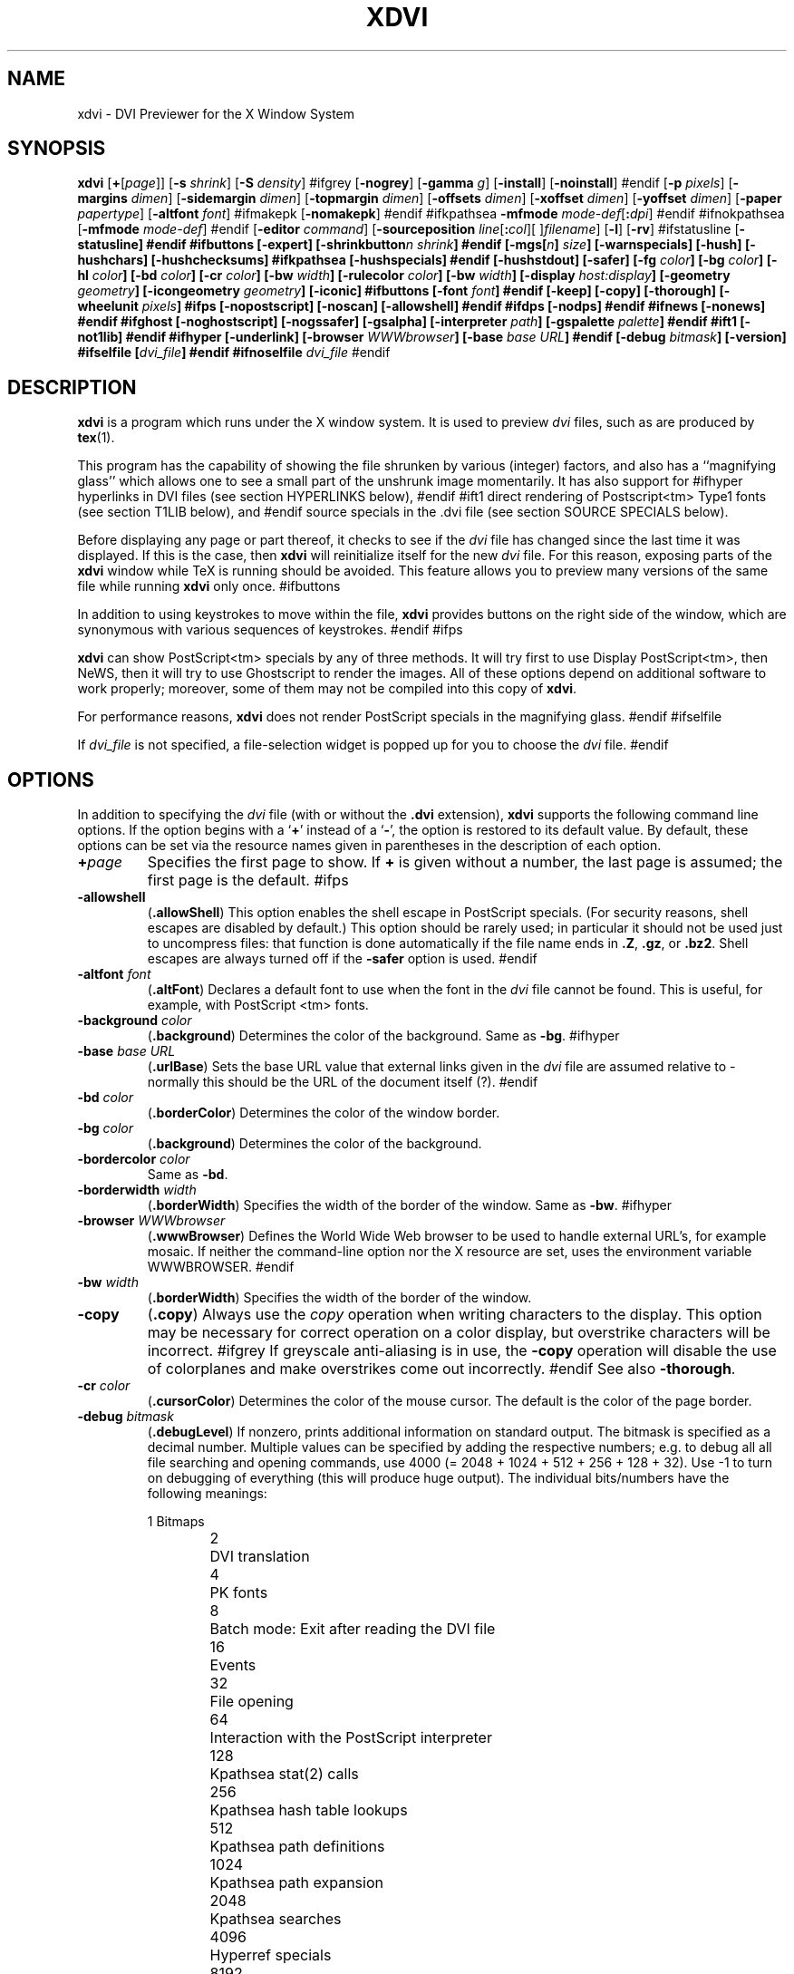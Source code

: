 .\" Copyright (c) 1990-1998  Paul Vojta
.\"
.\" This is Pauls license included here only for reference, it does not apply
.\" to the k version
.\" ----
.\" Permission is hereby granted, free of charge, to any person obtaining a copy
.\" of this software and associated documentation files (the "Software"), to
.\" deal in the Software without restriction, including without limitation the
.\" rights to use, copy, modify, merge, publish, distribute, sublicense, and/or
.\" sell copies of the Software, and to permit persons to whom the Software is
.\" furnished to do so, subject to the following conditions:
.\"
.\" The above copyright notice and this permission notice shall be included in
.\" all copies or substantial portions of the Software.
.\"
.\" THE SOFTWARE IS PROVIDED "AS IS", WITHOUT WARRANTY OF ANY KIND, EXPRESS OR
.\" IMPLIED, INCLUDING BUT NOT LIMITED TO THE WARRANTIES OF MERCHANTABILITY,
.\" FITNESS FOR A PARTICULAR PURPOSE AND NONINFRINGEMENT.  IN NO EVENT SHALL
.\" PAUL VOJTA BE LIABLE FOR ANY CLAIM, DAMAGES OR OTHER LIABILITY, WHETHER
.\" IN AN ACTION OF CONTRACT, TORT OR OTHERWISE, ARISING FROM, OUT OF OR IN
.\" CONNECTION WITH THE SOFTWARE OR THE USE OR OTHER DEALINGS IN THE SOFTWARE.
.\" ----
.\" This is the xdvik license:
.\" Redistribution and use in source and binary forms, with or without
.\" modification, are permitted provided that the following conditions
.\" are met:
.\" 1. Redistributions of source code must retain the above copyright
.\"    notice, this list of conditions and the following disclaimer.
.\" 2. Redistributions in binary form must reproduce the above copyright
.\"    notice, this list of conditions and the following disclaimer in the
.\"    documentation and/or other materials provided with the distribution.
.\"
.\" THIS SOFTWARE IS PROVIDED BY THE AUTHOR AND CONTRIBUTORS ``AS IS'' AND
.\" ANY EXPRESS OR IMPLIED WARRANTIES, INCLUDING, BUT NOT LIMITED TO, THE
.\" IMPLIED WARRANTIES OF MERCHANTABILITY AND FITNESS FOR A PARTICULAR PURPOSE
.\" ARE DISCLAIMED.  IN NO EVENT SHALL THE AUTHOR OR CONTRIBUTORS BE LIABLE
.\" FOR ANY DIRECT, INDIRECT, INCIDENTAL, SPECIAL, EXEMPLARY, OR CONSEQUENTIAL
.\" DAMAGES (INCLUDING, BUT NOT LIMITED TO, PROCUREMENT OF SUBSTITUTE GOODS
.\" OR SERVICES; LOSS OF USE, DATA, OR PROFITS; OR BUSINESS INTERRUPTION)
.\" HOWEVER CAUSED AND ON ANY THEORY OF LIABILITY, WHETHER IN CONTRACT, STRICT
.\" LIABILITY, OR TORT (INCLUDING NEGLIGENCE OR OTHERWISE) ARISING IN ANY WAY
.\" OUT OF THE USE OF THIS SOFTWARE, EVEN IF ADVISED OF THE POSSIBILITY OF
.\" SUCH DAMAGE.
.\"
.if t .ds Te T\\h'-0.1667m'\\v'0.20v'E\\v'-0.20v'\\h'-0.125m'X
.if n .ds Te TeX
'	# small and boldface (not all -man's provide it)
.de SB
\&\fB\s-1\&\\$1 \\$2\s0\fR
..
.TH XDVI 1 "8 January 2002" "X Version 11"
.SH NAME
xdvi \- DVI Previewer for the X Window System
.SH SYNOPSIS
.B xdvi
.nh
[\fB+\fP[\fIpage\fP]] [\fB\-s\fP \fIshrink\fP] [\fB\-S\fP \fIdensity\fP]
#ifgrey
[\fB\-nogrey\fP] [\fB\-gamma\fP \fIg\fP] [\fB\-install\fP] [\fB\-noinstall\fP]
#endif
[\fB\-p\fP \fIpixels\fP]
[\fB\-margins\fP \fIdimen\fP]
[\fB\-sidemargin\fP \fIdimen\fP] [\fB\-topmargin\fP \fIdimen\fP]
[\fB\-offsets\fP \fIdimen\fP]
[\fB\-xoffset\fP \fIdimen\fP] [\fB\-yoffset\fP \fIdimen\fP]
[\fB\-paper\fP \fIpapertype\fP] [\fB\-altfont\fP \fIfont\fP]
#ifmakepk
[\fB\-nomakepk\fP]
#endif
#ifkpathsea
.BI \-mfmode " mode-def\fR[\fP\fB:\fPdpi\fR]\fP"
#endif
#ifnokpathsea
[\fB\-mfmode\fP \fImode-def\fP]
#endif
[\fB\-editor\fP \fIcommand\fP]
[\fB\-sourceposition\fP \fIline\fP[\fB:\fP\fIcol\fP][\ ]\fIfilename\fP]
[\fB\-l\fP]
[\fB\-rv\fP]
#ifstatusline
[\fB\-\fBstatusline\fP]
#endif
#ifbuttons
[\fB\-expert\fP]
[\fB\-shrinkbutton\fP\fIn\fP \fIshrink\fP]
#endif
[\fB\-mgs\fP[\fIn\fP] \fIsize\fP] [\fB\-warnspecials\fP]
[\fB\-hush\fP]
[\fB\-hushchars\fP] [\fB\-hushchecksums\fP]
#ifkpathsea
[\fB\-hushspecials\fP]
#endif
[\fB\-hushstdout\fP]
[\fB\-safer\fP]
[\fB\-fg\fP \fIcolor\fP] [\fB\-bg\fP \fIcolor\fP] [\fB\-hl\fP \fIcolor\fP]
[\fB\-bd\fP \fIcolor\fP] [\fB\-cr\fP \fIcolor\fP]
[\fB\-bw\fP \fIwidth\fP]
[\fB\-rulecolor\fP \fIcolor\fP] 
[\fB\-bw\fP \fIwidth\fP]
[\fB\-display\fP \fIhost:display\fP] [\fB\-geometry\fP \fIgeometry\fP]
[\fB\-icongeometry\fP \fIgeometry\fP] [\fB\-iconic\fP]
#ifbuttons
[\fB\-font\fP \fIfont\fP]
#endif
[\fB\-keep\fP] [\fB\-copy\fP] [\fB\-thorough\fP]
[\fB\-wheelunit\fP \fIpixels\fP]
#ifps
[\fB\-nopostscript\fP]
[\fB\-noscan\fP]
[\fB\-allowshell\fP]
#endif
#ifdps
[\fB\-nodps\fP]
#endif
#ifnews
[\fB\-nonews\fP]
#endif
#ifghost
[\fB\-noghostscript\fP]
[\fB\-nogssafer\fP]
[\fB\-gsalpha\fP]
[\fB\-interpreter\fP \fIpath\fP]
[\fB\-gspalette\fP \fIpalette\fP]
#endif
#ift1
[\fB\-not1lib\fP]
#endif
#ifhyper
[\fB\-underlink\fP]
[\fB\-browser\fP \fIWWWbrowser\fP]
[\fB\-base\fP \fIbase URL\fP]
#endif
[\fB\-debug\fP \fIbitmask\fP] [\fB\-version\fP]
#ifselfile
[\fIdvi_file\fP]
#endif
#ifnoselfile
.I dvi_file
#endif
.hy
.SH DESCRIPTION
.B xdvi
is a program which runs under the X window system. It is used to preview
.I dvi
files, such as are produced by
.BR tex (1).
.PP
This program has the capability of showing the file shrunken by various
(integer) factors, and also has a ``magnifying glass'' which allows one
to see a small part of the unshrunk image momentarily. It has also support
for
#ifhyper
hyperlinks in DVI files (see section HYPERLINKS below),
#endif
#ift1
direct rendering of Postscript<tm> Type1 fonts (see section T1LIB below), and
#endif
source specials in the .dvi file (see section SOURCE SPECIALS below).
.PP
Before displaying any page or part thereof, it checks to see if the
.I dvi
file has changed since the last time it was displayed.  If this is the case,
then
.B xdvi
will reinitialize itself for the new
.I dvi
file.  For this reason, exposing parts of the
.B xdvi
window while \*(Te\& is running should be avoided.  This feature allows you
to preview many versions of the same file while running
.B xdvi
only once.
#ifbuttons
.PP
In addition to using keystrokes to move within the file,
.B xdvi
provides buttons on the right side of the window, which are synonymous
with various sequences of keystrokes.
#endif
#ifps
.PP
.B xdvi
can show PostScript<tm> specials by any of three methods.
It will try first to use Display PostScript<tm>, then NeWS, then it
will try to use Ghostscript to render the images.  All of these options
depend on additional software to work properly; moreover, some of them
may not be compiled into this copy of
.BR xdvi .
.PP
For performance reasons,
.B xdvi
does not render PostScript specials in the magnifying glass.
#endif
#ifselfile
.PP
If
.I dvi_file
is not specified, a file-selection widget is popped up for you to choose the
.I dvi
file.
#endif
.SH OPTIONS
In addition to specifying the
.I dvi
file (with or without the
.B .dvi
extension),
.B xdvi
supports the following command line options.  If the option begins with a
.RB ` + '
instead of a
.RB ` \- ',
the option is restored to its default value.  By default, these options can
be set via the resource names given in parentheses in the description of
each option.
.TP
.BI + page
Specifies the first page to show.  If
.B +
is given without a number, the last page is assumed; the first page is
the default.
#ifps
.TP
.B \-allowshell
.RB ( .allowShell )
This option enables the shell escape in PostScript specials.
(For security reasons, shell escapes are disabled by default.)
This option should be rarely used; in particular it should not be used just
to uncompress files: that function is done automatically if the file name
ends in
.BR .Z ,
.BR .gz ,
or
.BR .bz2 .
Shell escapes are always turned off if the
.B \-safer
option is used.
#endif
.TP
.BI \-altfont " font"
.RB ( .altFont )
Declares a default font to use when the font in the
.I dvi
file cannot be found.  This is useful, for example, with PostScript <tm> fonts.
.TP
.BI \-background " color"
.RB ( .background )
Determines the color of the background.  Same as
.BR -bg .
#ifhyper
.TP
.BI \-base " base URL"
.RB ( .urlBase )
Sets the base URL value that external links given in the
.I dvi
file are assumed relative to - normally this should be the URL
of the document itself (?).
#endif
.TP
.BI \-bd " color"
.RB ( .borderColor )
Determines the color of the window border.
.TP
.BI \-bg " color"
.RB ( .background )
Determines the color of the background.
.TP
.BI \-bordercolor " color"
Same as
.BR -bd .
.TP
.BI \-borderwidth " width"
.RB ( .borderWidth )
Specifies the width of the border of the window.  Same as
.BR -bw .
#ifhyper
.TP
.BI \-browser " WWWbrowser"
.RB ( .wwwBrowser )
Defines the World Wide Web browser to be used to handle external URL's,
for example mosaic.  If neither the command-line option nor the X
resource are set, uses the environment variable WWWBROWSER.
#endif
.TP
.BI \-bw " width"
.RB ( .borderWidth )
Specifies the width of the border of the window.
.TP
.B \-copy
.RB ( .copy )
Always use the
.I copy
operation when writing characters to the display.
This option may be necessary for correct operation on a color display, but
overstrike characters will be incorrect.
#ifgrey
If greyscale anti-aliasing is in use, the
.B \-copy
operation will disable the use of colorplanes and make overstrikes come
out incorrectly.
#endif
See also
.BR \-thorough .
.TP
.BI \-cr " color"
.RB ( .cursorColor )
Determines the color of the mouse cursor.  The default is the color of the page
border.
.TP
.BI \-debug " bitmask"
.RB ( .debugLevel )
If nonzero, prints additional information on standard output.  The
bitmask is specified as a decimal number. Multiple values can
be specified by adding the respective numbers; e.g. to debug all
all file searching and opening commands, use 4000
(= 2048 + 1024 + 512 + 256 + 128 + 32). Use -1 to turn on debugging
of everything (this will produce huge output).
The individual bits/numbers have the following meanings:
.nf
.sp 1n
.ta 1i 2i
	1	Bitmaps
	2	DVI translation
	4	PK fonts
	8	Batch mode: Exit after reading the DVI file
	16	Events
	32	File opening
	64	Interaction with the PostScript interpreter
	128	Kpathsea stat(2) calls
	256	Kpathsea hash table lookups
	512	Kpathsea path definitions
	1024	Kpathsea path expansion
	2048	Kpathsea searches
	4096	Hyperref specials
	8192	Hyperref anchor info
	16384	Source specials
	32768	Client mode for forward search
	65536	T1 lib
	131072	More verbose T1 lib messages
.sp 1n
.fi
Some of the Kpathsea debugging options are actually provided by Kpathsea;
see the Debugging section in the Kpathsea manual for more information on
these.
.TP
.BI \-density " density"
.RB ( .densityPercent )
Determines the density used when shrinking bitmaps for fonts.
A higher value produces a lighter font.  The default value is 40.
#ifgrey
If greyscaling is in use, this argument does not apply; use
.B \-gamma
instead.
#endif
See also the
.RB ` S '
keystroke.
Same as
.BR \-S .
.TP
.BI \-display " host" : display
Specifies the host and screen to be used for displaying the
.I dvi
file.  By default this is obtained from the environment variable
.SB DISPLAY.
.TP
.BI \-editor " editor"
.RB ( .editor )
Specifies the editor that will be invoked when the
.I source-special()
action is triggered (by default via CTRL-Mouse 1).
The argument to this option is a format string in which occurrences of
.RB `` %f ''
are replaced by the file name, occurrences of
.RB `` %l ''
are replaced by the line number within the file, and optional
occurrences of
.RB `` %c ''
are replaced by the column number within the line.
If no
.RB `` %f ''
or
.RB `` %l ''
occurs in the string, a warning is given
.\" NOTE: non-k xdvi doesn't give a warning in this case, but silently appends
.\" the format strings. This is better for compatibility with the (X)EDITOR
.\" environment variables, but previous xdvik versions had different format
.\" strings (%s for filename, %d for linenumber) so we'd better warn people
.\" still using these. People should probably just switch to using the xdvi
.\" editor resource instead of (X)EDITOR.
and the missing designators
are appended.
.sp
If neither the option nor the X resource
.I .editor
is specified, the following environment variables are checked
to determine the editor command:
.BR XEDITOR ,
.BR VISUAL ,
and
.B EDITOR 
(in this sequence). If the string is found as the value
of the
.SB VISUAL
or
.SB EDITOR
environment variables, then
.RI `` "xterm -e "''
is prepended to the string; if the editor is specified by other means, then
it must be in the form of a shell command to pop up an X window with an
editor in it. If none of these variables is set, the command
.RI `` "xterm -e vi %s +%d"''
is used and a warning message is given.
.sp
A new instance of the editor is started each time this command is used;
therefore it is preferrable to use an editor that can be invoked in
`client' mode to load new files into the same instance. Example
settings are:
.sp
.I emacsclient --no-wait +%l %f
(older Emacsen),
.sp
.I gnuclient -q +%l %f
(XEmacs and newer Emacsen)
.sp
.I nc +%l %f
(nedit)
.sp
Note that those strings need to be enclosed
into quotes when using them on the command-line
to protect them from the shell; when using them
as argument for the
.I .editor
resource in an X resource file, no quotes should be used.
.sp
.B NOTE ON SECURITY:
The argument of this option isn't executed as a shell command,
but via
.I exec()
to prevent evil tricks with the contents of source specials.
Execution of the
.I \-editor
command is disabled when the
.I \-safer
option is used.
#ifbuttons
.TP
.B \-expert
.RB ( .expert )
Prevent the buttons from appearing.  See also the
.RB ` x '
keystroke.
#endif
.TP
.BI \-fg " color"
.RB ( .foreground )
Determines the color of the text (foreground).
.TP
.BI \-foreground " color"
Same as
.BR -fg .
#ifbuttons
.TP
.BI \-font " font"
.RB ( *font )
Sets the font for use in the buttons.
#endif
#ifgrey
.TP
.BI \-gamma " gamma"
.RB ( .gamma )
Controls the interpolation of colors in the greyscale anti-aliasing color
palette.  Default value is 1.0.  For 0 <
.I gamma
< 1, the fonts will be lighter (more like the background), and for
.I gamma
> 1, the fonts will be darker (more like the foreground).  Negative
values behave the same way, but use a slightly different algorithm.
For color and grayscale displays; for monochrome, see
.BR \-density .
See also the
.RB ` S '
keystroke.
#endif
.TP
.BI \-rulecolor " color"
.RB ( .ruleColor )
Determines the color of the rules used for the the magnifier
#ifgrid
and the `grid'
#endif
(default: foreground color).
.TP
.BI \-geometry " geometry"
.RB ( *geometry )
Specifies the initial geometry of the window.
#ifghost
.TP
.BI \-gspalette " palette"
.RB ( .palette )
Specifies the palette to be used when using Ghostscript for rendering
PostScript specials.  Possible values are
.BR Color ,
.BR Greyscale ,
and
.BR Monochrome .
The default is
.BR Color .
.TP
.B \-gsalpha
.RB ( .gsAlpha )
Causes
.B Ghostscript
to be called with the
.B x11alpha
driver instead of the
.B x11
driver.  The
.B x11alpha
driver enables anti-aliasing in PostScript specials, for a nicer appearance.
It is available on newer versions of
.BR Ghostscript .
This option can also be toggled with the
.RB ` V '
keystroke.
#endif
.TP
\fB\-sourceposition\fP \fIline\fP[\fB:\fP\fIcol\fP][\ ]\fIfilename\fP
This option makes xdvi start in `client mode' to perform a
`forward search'. The main dvi file
.I dvi_file
is specified on the command line as usual. `Forward search' means that
xdvi will try to open the page in
.I dvi_file
corresponding to the
.I line
(optionally also the
.IR column )
and
.I filename
of the .tex source, and highlight the place found by drawing a rectangle
in
.I highlight
colour (see the
.I \-hl
option) around the corresponding text.
(This only works when the
.I dvi_file
has been prepared with source special information;
see the section SOURCE SPECIALS for more information on this.)
.sp
`Client mode' means that if there is already
another instance of xdvi running on this X display and displaying the
same
.IR dvi_file ,
a new instance started with the
.I -sourceposition
option will only notify that running instance to perform the forward
search, and exit after that. This way, other programs such such as
text editors may invoke xdvi in `client mode' to jump to a specific
place in the .dvi file corresponding to the current mouse cursor position
in the .tex file.
.sp
The argument for
.I filename
should be a string with the same extension as the file name used
for the source specials in the
.I dvi
file. The space before
.I filename
is only needed if the filename starts
with a digit.  When the space is used, the argument
needs to be encosed in quotes to prevent the shell from
misinterpreting the space as argument separator.
.TP
.BI \-hl " color"
.RB ( .highlight )
Determines the color of the page border.  The default is the foreground color.
.TP
.B \-hush
.RB ( .Hush )
Causes
.B xdvi
to suppress all suppressible warnings.
.TP
.B \-hushchars
.RB ( .hushLostChars )
Causes
.B xdvi
to suppress warnings about references to characters which are not defined
in the font.
.TP
.B \-hushchecksums
.RB ( .hushChecksums )
Causes
.B xdvi
to suppress warnings about checksum mismatches between the
.I dvi
file and the font file.
.TP
#ifkpathsea
.B \-hushspecials
.RB ( .hushSpecials )
Causes
.B xdvi
to suppress warnings about
.B \especial
strings that it cannot process.
#endif
.TP
.B \-hushstdout
.RB ( .hushStdout )
Causes
.B xdvi
to suppress all status informations it would normally print to
stdout if the statusline is disabled.
.TP
.BI \-icongeometry " geometry"
.RB ( .iconGeometry )
Specifies the initial position for the icon.
.TP
.B \-iconic
.RB ( .iconic )
Causes the
.B xdvi
window to start in the iconic state.  The default is to start with the
window open.
#ifgrey
.TP
.B \-install
.RB ( .install )
If
.B xdvi
is running under a
.B PseudoColor
visual, then (by default) it will check for
.B TrueColor
visuals with more bits per pixel, and switch to such a visual if one exists.
If no such visual exists, it will use the current visual and colormap.  If
.B \-install
is selected, however, it will still use a
.B TrueColor
visual with a greater depth, if one is available; otherwise, it will
install its own colormap on the current visual.  If the current visual is not
.BR PseudoColor ,
then
.B xdvi
will not switch the visual or colormap, regardless of its options.
The default value of the
.B install
resource is the special value,
.BR maybe .
There is no
.B +install
option.  See also
.BR \-noinstall ,
and the GREYSCALING AND COLORMAPS section.
#endif
#ifghost
.TP
.BI \-interpreter " filename"
.RB ( .interpreter )
Use
.I filename
as the Ghostscript interpreter.  By default it uses
.BR @GS_PATH@ .
#endif
.TP
.B \-keep
.RB ( .keepPosition )
Sets a flag to indicate that
.B xdvi
should not move to the home position when moving to a new page.  See also the
.RB ` k '
keystroke.
.TP
.B \-l
.RB ( .listFonts )
Causes the names of the fonts used to be listed.
.TP
.BI \-margins " dimen"
.RB ( .Margin )
Specifies the size of both the top margin and side margin.
This determines the ``home'' position of the page within the window as
follows.  If the entire page fits in the window, then the margin settings
are ignored.  If, even after removing the margins from the left, right,
top, and bottom, the page still cannot fit in the window, then the page
is put in the window such that the top and left margins are hidden, and
presumably the upper left-hand corner of the text on the page will be
in the upper left-hand corner of the window.
Otherwise, the text is centered in the window.
The dimension should be a decimal number optionally followed by
any of the two-letter abbreviations for units accepted by \*(Te\&
.RB ( pt ,
.BR pc ,
.BR in ,
.BR bp ,
.BR cm ,
.BR mm ,
.BR dd ,
.BR cc ,
or
.BR sp ).
By default, the unit will be
.BR @DEFAULT_UNIT@.
See also
.BR \-sidemargin ", " \-topmargin ,
and the keystroke
.RB ` M .'
.TP
#ifkpathsea
.BI \-mfmode " mode-def"
#endif
#ifnokpathsea
.BI \-mfmode " mode-def\fR[\fP\fB:\fPdpi\fR]\fP"
#endif
.RB ( .mfMode )
Specifies a
.I mode-def
string, which can be used in searching for fonts (see ENVIRONMENT, below).
Generally, when changing the
.IR mode-def ,
it is also necessary to change the font size to the appropriate value
for that mode.  This is done by adding a colon and the value in dots per inch;
for example,
.BR "\-mfmode ljfour:600" .
This method overrides any value given by the
.B pixelsPerInch
resource or the
.B \-p
command-line argument.
#ifmakepk
The metafont mode is also passed to
.B metafont
during automatic creation of fonts.
#endif
By default, it is
.BR "@MFMODE@" .
.TP
.BI \-mgs " size"
Same as
.BR \-mgs1 .
.TP
.BI "\-mgs\fR[\fIn\fR]" " size"
.RB ( .magnifierSize\fR[\fIn\fR] )
Specifies the size of the window to be used for the ``magnifying glass''
for Button
.IR n .
The size may be given as an integer (indicating that the magnifying glass
is to be square), or it may be given in the form
.IR width x height .
See the MOUSE ACTIONS section.  Defaults are 200x150, 400x250, 700x500,
1000x800, and 1200x1200.
#ifdps
.TP
.B \-nodps
.RB ( .dps )
Inhibits the use of Display PostScript<tm> for displaying PostScript<tm>
specials.  Other forms of PostScript emulation, if installed, will be used
instead.
(For this option, the logic of the corresponding resource is reversed:
.B \-nodps
corresponds to
.BR dps:off ;
.B +nodps
to
.BR dps:on .)
#endif
#ifghost
.TP
.B \-noghostscript
.RB ( .ghostscript )
Inhibits the use of Ghostscript for displaying PostScript<tm> specials.
(For this option, the logic of the corresponding resource is reversed:
.B \-noghostscript
corresponds to
.BR ghostscript:off ;
.B +noghostscript
to
.BR ghostscript:on .)
#endif
#ifgrey
.TP
.B \-nogrey
.RB ( .grey )
Turns off the use of greyscale anti-aliasing when printing shrunken bitmaps.
(For this option, the logic of the corresponding resource is reversed:
.B \-nogrey
corresponds to
.BR grey:off ;
.B +nogrey
to
.BR grey:on .)
See also the
.RB ` G '
keystroke.
#endif
#ifghost
.TP
.B \-nogssafer
.RB ( .gsSafer )
Normally, if Ghostscript is used to render PostScript specials, the Ghostscript
interpreter is run with the option
.BR \-dSAFER .
The
.B \-nogssafer
option runs Ghostscript without
.BR \-dSAFER .
The
.B \-dSAFER
option in Ghostscript disables PostScript operators such as
.BR deletefile ,
to prevent possibly malicious PostScript programs from having any effect.
If the
.B \-safer
option is specified, then this option has no effect; in that case Ghostscript
is always run with
.BR \-dSAFER .
(For the
.B \-nogssafer
option, the logic of the corresponding resource is reversed:
.B \-nogssafer
corresponds to
.BR gsSafer:off ;
.B +nogssafer
to
.BR gsSafer:on .)
#endif
#ifgrey
.TP
.B \-noinstall
.RB ( .install )
Inhibit the default behavior of switching to a
.B TrueColor
visual if one is available with more bits per pixel than the current visual.
This option corresponds to a resource of
.BR install:off .
There is no
.B +noinstall
option.  See also
.BR \-install ,
and the GREYSCALING AND COLORMAPS section.
#endif
#ifmakepk
.TP
.B \-nomakepk
.RB ( .makePk )
Turns off automatic generation of font files that cannot be found by other
means.
(For this option, the logic of the corresponding resource is reversed:
.B \-nomakepk
corresponds to
.BR makePk:off ;
.B +nomakepk
to
.BR makePK:on .)
#endif
#ifnews
.TP
.B \-nonews
.RB ( .news )
Inhibits the use of NeWS<tm> for displaying PostScript<tm> specials.
Ghostscript, if enabled by the installation, will be used instead.
(For this option, the logic of the corresponding resource is reversed:
.B \-nonews
corresponds to
.BR news:off ;
.B +news
to
.BR news:on .)
#endif
#ifps
.TP
.B \-nopostscript
.RB ( .postscript )
Turns off rendering of PostScript<tm> specials.  Bounding boxes, if known,
will be displayed instead.  This option can also be toggled with the
.RB ` v '
keystroke.
(For this option, the logic of the corresponding resource is reversed:
.B \-nopostscript
corresponds to
.BR postscript:off ;
.B +postscript
to
.BR postscript:on .)
#endif
#ifps
.TP
.B \-noscan
.RB ( .prescan )
Normally, when PostScript<tm> is turned on,
.B xdvi
will do a preliminary scan of the
.I dvi
file, in order to send any necessary header files before sending the
PostScript code that requires them.  This option turns off such prescanning.
(It will be automatically be turned back on if
.B xdvi
detects any specials that require headers.)  (For the
.B \-noscan
option, the logic of the corresponding resource is reversed:
.B \-noscan
corresponds to
.BR prescan:off ;
.B +noscan
to
.BR prescan:on .)
#endif
.TP
.BI \-offsets " dimen"
.RB ( .Offset )
Specifies the size of both the horizontal and vertical offsets of the
output on the page.  By decree of the Stanford \*(Te\& Project,
the default \*(Te\& page origin is always 1 inch over and down from
the top-left page corner, even when non-American paper sizes are used.
Therefore, the default offsets are 1.0 inch.
The argument
.I dimen
should be a decimal number optionally followed by any of the two-letter
abbreviations for units accepted by \*(Te\&
.RB ( pt ,
.BR pc ,
.BR in ,
.BR bp ,
.BR cm ,
.BR mm ,
.BR dd ,
.BR cc ,
or
.BR sp ).
By default, the unit will be
.BR @DEFAULT_UNIT@.
See also
.B \-xoffset
and
.BR \-yoffset .
.TP
.BI \-p " pixels"
.RB ( .pixelsPerInch )
Defines the size of the fonts to use, in pixels per inch.  The
default value is @BDPI@.  This option is provided only for backwards
compatibility; the preferred way of setting the font size is by setting the
Metafont mode at the same time; see the
.B \-mfmode
option.
.TP
.BI \-paper " papertype"
.RB ( .paper )
Specifies the size of the printed page.  This may be of the form
\fIwidth\fBx\fIheight\fR optionally followed by a unit, where
.I width
and
.I height
are decimal numbers giving the width and height of the paper, respectively,
and the unit is any of the two-letter abbreviations for units accepted
by \*(Te\&
.RB ( pt ,
.BR pc ,
.BR in ,
.BR bp ,
.BR cm ,
.BR mm ,
.BR dd ,
.BR cc ,
or
.BR sp ).
By default, the unit will be
.BR @DEFAULT_UNIT@.
There are also synonyms which may be used:
.B us
(8.5x11in),
.B legal
(8.5x14in),
.B foolscap
(13.5x17in),
as well as the ISO sizes
.BR a1 - a7 ,
.BR b1 - b7 ,
.BR c1 - c7 .
For each of these there also exists a landscape or `rotated'
variant:
.B usr
(11x8.5in),
.BR a1r - a7r ,
etc.  The default size is @DEFAULT_PAGE_SIZE@.
.TP
.B \-rv
.RB ( .reverseVideo )
Causes the page to be displayed with white characters on a black background,
instead of vice versa.
.TP
.BI \-s " shrink"
.RB ( .shrinkFactor )
Defines the initial shrink factor.  The default value is @SHRINK@.  If
.I shrink
is given as 0, then the initial shrink factor is computed so that the
page fits within the window (as if the `s' keystroke were given without
a number).
.TP
.BI \-S " density"
.RB ( .densityPercent )
Same as
.BR \-density ,
.I q.v.
.TP
.B \-safer
.RB ( .safer )
This option turns on all available security options; it is designed for use when
.B xdvi
is called by a browser that obtains a
.I dvi
or \*(Te\& file from another site.
This option turns off evalutation of source specials (see SOURCE SPECIALS for details).
#ifps
Furthermore, it selects
#endif
#ifghost
.B +nogssafer
and
#endif
#ifps
.BR +allowshell .
#endif
#ifnops
Otherwise, it has no effect, since
.B xdvi
has been compiled without support for PostScript specials.
#endif
#ifbuttons
.TP
.BI \-shrinkbutton "n shrink"
.RB ( .shrinkButton\fIn\fP )
Specifies that the
.IR n th
button changing shrink factors shall change to shrink factor
.IR factor .
This is useful, e.g., when using 600 dpi fonts, since in that case shrinking
by a factor of 4 is still not enough.  Here
.I n
may be a number from 1 to 3 (in the default button layout, the ``Full Size''
button is unaffected by these options).  If the buttons are customized,
higher values of
.I n
(up to 9) may be used.
#endif
.TP
.BI \-sidemargin " dimen"
.RB ( .sideMargin )
Specifies the side margin (see
.BR \-margins ).
#ifstatusline
.TP
.B \-statusline\fP
.RB ( .statusline )
Display the statusline at the bottom of the window.
The statusline can be suppressed by
.BR \+statusline .
This can also be toggled with the
.RB ` 1x '
keystroke. If displaying the statusline is disabled, the messages
that would normally be printed to the statusline will be printed to
.IR stdout .
To suppress printing all messages, use the
.B \-hushstdout
option.
#endif
.TP
.B \-thorough
.RB ( .thorough )
.B xdvi
will usually try to ensure that overstrike characters
.RI ( e.g. ,
.BR \enotin )
are printed correctly.  On monochrome displays, this is always possible
with one logical operation, either
.I and
or
.IR or .
On color displays, however, this may take two operations, one to set the
appropriate bits and one to clear other bits.  If this is the case, then
by default
.B xdvi
will instead use the
.I copy
operation, which does not handle overstriking correctly.  The
.B \-thorough
option chooses the slower but more correct choice.  See also
.BR \-copy .
.TP
.BI \-topmargin " dimen"
.RB ( .topMargin )
Specifies the top and bottom margins (see
.BR \-margins ).
#ift1
.TP
.BI \-not1lib
.RB ( .not1lib )
This will disable the use of T1Lib to display PostScript<tm> fonts.
Use this option as a workaround when you encounter problems with the
display of T1Lib (but please don't forget to send a bug report in
this case, to the URL mentioned in the section AUTHORS below).
#endif
.TP
#ifhyper
.BI \-underlink
.RB ( .underLink )
Underline links.  Default is true.
#endif
.TP
.BI \-version
Print information on the version of
.BR xdvi .
.TP
.B \-warnspecials
.RB ( .warnSpecials )
Causes
.B xdvi
to issue warnings about
.B \especial
strings that it cannot process.
.TP
.BI \-wheelunit " pixels"
.RB ( .wheelUnit )
Sets the number of pixels that a motion of a wheel mouse will move the
image up or down.  If set to zero, the wheel mouse functionality is disabled.
The default value is 80.
.TP
.BI \-xoffset " dimen"
.RB ( .xOffset )
Specifies the size of the horizontal offset of the output on the page.  See
.BR \-offsets .
.TP
.BI \-yoffset " dimen"
.RB ( .yOffset )
Specifies the size of the vertical offset of the output on the page.  See
.BR -offsets .
.SH KEYSTROKES
.B xdvi
recognizes the following keystrokes when typed in its window.
Each may optionally be preceded by a (positive or negative) number, whose
interpretation will depend on the particular keystroke.
The number can be discarded by pressing the ``Escape'' key.
Also, the ``Help'', ``Home'', ``Prior'' and ``Next'' keys
are synonyms for
.RB ` ? ',
.RB ` ^ ',
.RB ` b ',
and
.RB ` f '
keys, respectively.
#iftool
.PP
The key assignments given here are those that
.B xdvi
assigns by default.  They can be changed--see CUSTOMIZATION, below.
The names appearing in brackets at the beginning of each of the following
keystroke definitions is the name assigned to the action associated with
that key, for use when customizing.  Users who do not customize their
keystrokes may ignore these labels.
#
.TP
.B q
#tool.RB [ quit() ]
Quits the program.  Control-C and control-D will do this, too.
.TP
.\"  .B Q
.\"  Quits the program with exit status 2.
.\"  .TP
.B n
#tool.RB [ forward-page() ]
Moves to the next page (or to the
.IR n th
next page if a number is given).  Synonyms are
.RB ` f ',
Return, and Line Feed.
.TP
.B Space
#tool.RB [ down-or-next() ]
Moves down two-thirds of a window-full, or to the next page if already at
the bottom of the page.
.TP
.B p
#tool.RB [ back-page() ]
Moves to the previous page (or back
.I n
pages).  Synonyms are
.RB ` b '
and control-H.
.TP
Delete
#tool.RB [ up-or-previous() ]
Moves up two-thirds of a window-full, or to the bottom of the previous page
if already at the top of the page.  The BackSpace key will also do this.
.TP
.B g
#tool.RB [ goto-page() ]
Moves to the page with the given number.  Initially, the first page is assumed
to be page number 1, but this can be changed with the
.RB ` P '
keystroke, below.  If no page number is given, then it goes to the last page.
.TP
.B P
#tool.RB [ declare-page-number() ]
``This is page number
.IR n .''
This can be used to make the
.RB ` g '
keystroke refer to actual page numbers instead of absolute page numbers.
.TP
.B Control-L
#tool.RB [ forward-page(0) ]
Redisplays the current page.
.TP
.B ^
#tool.RB [ home() ]
Move to the ``home'' position of the page.  This is normally the upper
left-hand corner of the page, depending on the margins as described in the
.B \-margins
option, above.
.TP
.B Up arrow
#tool.RB [ up(0.015) ]
Scrolls page up.
.TP
.B Down arrow
#tool.RB [ down(0.015) ]
Scrolls page down.
.TP
.B u
#tool.RB [ up() ]
Moves page up two thirds of a window-full. With a float argument to ``up'',
moves up the corresponding fraction of a window-full.
.TP
.B d
#tool.RB [ down() ]
Moves page down two thirds of a window-full. With a float argument to ``down,
moves down the corresponding fraction of a window-full.
.\"  Therefore, a more
.\" ``smooth'' scrolling using the ``Up'' and ``Down'' keys can be
.\" achieved by the the following setting:
.\" .sp
.\" xdvi.mainTranslations: #override\e
.\" .br
.\" <Key>Up:up(0.01)\en\e
.\" .br
.\" <Key>Down:down(0.01)\en
.TP
.B Left arrow
#tool.RB [ left(0.015) ]
Scrolls page left.
.TP
.B Right arrow
#tool.RB [ right(0.015) ]
Scrolls page right.
.TP
.B l
#tool.RB [ left() ]
Moves page left two thirds of a window-full.
.TP
.B r
#tool.RB [ right() ]
Moves page right two thirds of a window-full.
.TP
.B c
#tool.RB [ center() ]
Moves the page so that the point currently beneath the mouse cursor is moved to
the middle of the window, and warps the mouse cursor to the same place.
.TP
.B M
#tool.RB [ set-margins() ]
Sets the margins so that the point currently under the mouse cursor defines
the upper left-hand corner of the text in the page.  Note that the command
does
.I not
move the image, but only determines the margins
for the page switching commands. For details on how the margins
are used, see the
.B \-margins
option.
.TP
.B s
#tool.RB [ set-shrink-factor() ]
Changes the shrink factor to the given number.  If no number is given, the
smallest factor that makes the entire page fit in the window will be used.
(Margins are ignored in this computation.)
.TP
.B S
#tool.RB [ set-density() ]
Sets the density factor to be used when shrinking bitmaps.  This should
be a number between 0 and 100; higher numbers produce lighter characters.
#ifgrey
If greyscaling mode is in effect, this changes the value of gamma instead.
The new value of gamma is the given number divided by 100; negative values
are allowed.
#endif
.TP
.B R
#tool.RB [ reread-dvi-file() ]
Forces the
.I dvi
file to be reread.  This allows you to preview many versions of the same
file while running
.B xdvi
only once.
.TP
.B k
#tool.RB [ set-keep-flag() ]
Normally when
.B xdvi
switches pages, it moves to the home position as well.  The
.RB ` k '
keystroke toggles a `keep-position' flag which, when set, will keep
the same position when moving between pages.  Also
.RB ` 0k '
and
.RB ` 1k '
clear and set this flag, respectively.  See also the
.B \-keep
option.
.TP
.B ESC
.RB [ discard-number() ]
The escape key discards the numerical prefix for all actions
(useful when you mistyped a number).
#ifbuttons
.TP
.B x
#tool.RB [ set-expert-mode() ]
Toggles expert mode (in which the buttons do not appear). Typing
.RB ` 1x '
toggles the display  of the statusline at the bottom of
the window. See also the options
.B \-expert
and
.BR \-statusline .
#endif
.TP
.B Control-v
#tool.RB [ show-source-specials() ]
Show bounding boxes for every source special on the current page, and print
the strings contained in these specials to stderr. With prefix 1,
show every bounding box on the page. This is for debugging purposes mainly.
.TP
.B Control-x
#tool.RB [ source-what-special() ]
Display information about the source special next to the mouse cursor in the
statusline. This is the same special that would be found by
.I source-special() ,
but without invoking the editor. For debugging purposes.
#ifgrey
.TP
.B G
#tool.RB [ set-greyscaling() ]
This key toggles the use of greyscale anti-aliasing for displaying shrunken
bitmaps.  In addition, the key sequences
.RB ` 0G '
and
.RB ` 1G '
clear and set this flag, respectively.  See also the
.B \-nogrey
option.
.sp
If given a numeric argument that is not 0 or 1, greyscale anti-aliasing is
turned on, and the gamma resource is set to the value divided by
100. E.g.,
.RB ` 150G '
turns on greyscale and sets gamma to 1.5.
#endif
#ifhyper
.TP
.B B
.RB [ htex-back() ]
This key jumps back to the previous hyperlink anchor. See the
section
.B HYPERLINKS
for more information on navigating the links.
#endif
#ifgrid
.TP
.B D
#tool.RB [ toggle-grid-mode() ]
This key toggles the use of grid over the document.
If no number is given, the grid mode toggles. 
By prepending number, 3 grid levels can be set.
See also the
.B \-rulecolor
option.
#endif
#ifps
.TP
.B v
#tool.RB [ set-ps() ]
This key toggles the rendering of PostScript<tm> specials.  If rendering
is turned off, then bounding boxes are displayed when available.
In addition the key sequences
.RB ` 0v '
and
.RB ` 1v '
clear and set this flag, respectively.  See also the
.B \-nopostscript
option.
#endif
#ifselfile
.TP
.B Control-F
#tool.RB [ select-dvi-file() ]
Read a new 
.I dvi
file. A file-selection widget is popped up for you to choose the dvi
file from.
#endif
#ifghost
.TP
.B V
#tool.RB [ set-gs-alpha() ]
This key toggles the anti-aliasing of PostScript<tm> specials when
.B Ghostscript
is used as renderer.  In addition the key sequences
.RB ` 0V '
and
.RB ` 1V '
clear and set this flag, respectively.  See also the
.B \-gsalpha
option.
#endif
.TP
.B ?
#tool.RB [ help() ]
Pops up a help window with a short explanation of the most important key
bindings and concepts. The help texts and menu entries are fully configurable
via the following X resources (the defaults strings are given in parentheses,
or as 
.I <Text>
if they contain a longer text):
.sp
.B helpTopicsButtonLabel
.I (Topic)
.sp
.B helpQuitButtonLabel
.I (Close)
.sp
.B helpIntro
.I <text>
.sp
.B helpGeneralMenulabel
.I (General)
.sp
.B helpGeneral
.I <text>
#ifhyper
.sp
.B helpHypertexMenulabel
.I (HyperTeX commands)
.sp
.B helpHypertex
.I <text>
#endif
.sp
.B helpOthercommandsMenulabel
.I (Other Commands)
.sp
.B helpOthercommands
.I <text>
.sp
.B helpPagemotionMenulabel
.I (Page Motion)
.sp
.B helpPagemotion
.I <text>
.sp
.B helpSourcespecialsMenulabel
.I (Source Specials)
.sp
.B helpSourcespecials
.IR <text> .
.SH MOUSE ACTIONS
If the shrink factor is set to any number other than one, then clicking
#ifkpathsea
mouse button 3 
#endif
#ifnokpathsea
any mouse button
#endif
will pop up a ``magnifying glass'' which shows the unshrunk
image in the vicinity of the mouse click.  This subwindow disappears when
the mouse button is released.  Different mouse buttons produce different sized
windows, as indicated by the
.B \-mgs
option.  Moving the mouse cursor while holding the button down will move the
magnifying glass. To access this feature via customization, use the
.B magnifier
action.  Its argument is either a string of the form
.IR width x height ,
as in the
.BI \-mgs n
command-line option, or one of the strings
.B *1
through
.BR *5 ,
referring to the value specified by the corresponding
.BI \-mgs n
option. Note that in order to assign magnifier actions to
the buttons 4 or 5, you need to use the resource
.B wheelTranslations
(more about this resource below), e.g.:
.RS 5
.nf
.ft 3
.sp 1n
xdvi.wheelTranslations: <Btn4Down>: magnifier(*4)\\n\\
    <Btn5Down>:	magnifier(*5)\\n
.sp 1n
.ft
.fi
.RE
.PP
Holding down the
.I CTRL
key and clicking on mouse button 1 starts a ``reverse search''
(action \fB source-special()\fR; see the section on SOURCE SPECIALS for details).
.PP
The scrollbars (if present) behave in the standard way:  pushing Button 2
in a scrollbar moves the top or left edge of the scrollbar to that point
and optionally drags it;
pushing Button 1 moves the image up or right by an amount equal to the distance
from the button press to the upper left-hand corner of the window; pushing
Button 3 moves the image down or left by the same amount.
.PP
The image can also be dragged around, by holding down the shift key
and a mouse button.  Shift-button 1 allows dragging in all directions,
Shift-button 2 allows vertical dragging only, and Shift-button 3
horizontal dragging only. To access these actions via customization, use the
.B drag
action.  This action should have one parameter, the character
.RB `` | '',
.RB `` - '',
or
.RB `` + '',
indicating vertical dragging, horizontal dragging, or dragging in both
directions.
.PP
Wheel mice are supported:  motion of the wheel on such a mouse moves the
image up or down by the number of pixels indicated by the
.B \-wheelunit
option.  To access this option via customization, use the
.B wheel
action.  This action takes one parameter, giving the distance to scroll
the image.  If the parameter contains a decimal point, the distance is given
in wheel units; otherwise, pixels.
#ifhyper
.SH HYPERLINKS
Usually, if a binding specifies more then one action, all actions
are executed in a sequence. The hyperlink bindings
.B do-href()
and
.B do-href-newwindow()
are special in that they are used as an
.I alternative
to other actions that might follow them
.I if
the mouse is currently located on a hyperlink.
In this case, none of the other actions will be executed.
Otherwise,
.I only
the other actions are executed.
The action
.B do-href()
jumps to the link target in the current xdvi
window (possibly changing the page), and
.B do-href-newwindow()
opens a new instance of xdvi
with the link target. In both cases, the location of the target is
indicated by a small arrow drawn in
.B highlight
color
in the left corner of the window.
.PP
As an example, consider the following settings, which are the default
settings for buttons 1 and 2:
.RS 5
.nf
.ft 3
.sp 1n
xdvi.mainTranslations: #override \\
<Btn1Down>: do-href()magnifier(*1)\\n\\
<Btn2Down>: do-href-newwindow()magnifier(*2)\\n\\
<Btn3Down>: magnifier(*3)\\n
.sp 1n
.ft
.fi
.RE
.PP
The fact that the mouse is located over a hyperlink is indicated by
(a) changing the pointer to a hand shape, and (b) displaying the link
target in the statusline at the bottom of the window.
.PP
If a link points to a file which is not a DVI file (e.g. HTML, or
PostScript), the files
.B mime.types
and
.B mailcap
are parsed to determine a suitable viewer; if no suitable
.B mailcap
entry was found, if the
.SB WWWBROWSER
environment variable is set, or
.B \-browser
was specified on the command line, the browser is launched to load the file.
#endif
#iftool
.SH UNBOUND ACTIONS
The following actions have not been assigned any keystroke, but are available
if customization is used.
.TP
.B shrink-to-dpi()
This action takes one (required) argument.  It sets the shrink factor to
an integer so as to approximate the use of fonts with the corresponding
number of dots per inch.  If
.B xdvi
is using fonts scaled for
.I p
dots per inch, and the argument to
.B shrink-to-dpi
is
.IR n ,
then the corresponding shrink factor is the ratio
.IR p / n ,
rounded to the nearest integer.
.SH CUSTOMIZATION
Key and mouse button assignments can be changed by setting the
.B mainTranslations
resource to a string of translations as defined in the documentation for the
X toolkit.  The actions should take the form of action names as given in the
KEYSTROKES and MOUSE ACTIONS sections.
.PP
Key actions will usually be without arguments, or they may give an argument
to replace an optional number typed immediately prior to the action.  The keys
.BR 0 \- 9
and hyphen cannot be reassigned, since they are used for inputting numbers.
.PP
Some key actions may take special arguments, as follows. The argument of
.B goto-page
may be the letter
.RB ` e ',
indicating the action of going to the end of the document.
The argument of
.B set-shrink-factor
may be the letter
.RB ` a ',
indicating that the shrink factor should be set to the smallest value such that
the page will fit in the window.
Finally, actions that would perform a toggle, such as
.BR set-keep-flag ,
may be the letter
.RB ` t ',
indicating that the action should toggle regardless of what number may have
been typed recently.
.PP
Mouse actions should refer only to
.B ButtonPress
events (e.g.,
.BR "<Btn1Down>:magnifier(*1)" ).
The corresponding motion and release events will then be handled internally.
A key action may be bound to a mouse event, but not vice versa.
.PP
Usually the string of translations should begin with
.RB `` #override '',
indicating that the default key and mouse button assignments should not
be discarded.
.PP
When keys or mouse buttons involving modifiers (such as Ctrl or Shift)
are customized together with their non-modified equivalents, the modified
keys should come first, for example:
.RS 5
.nf
.ft 3
.sp 1n
xdvi.mainTranslations: #override \\
Ctrl<Btn1Down>: magnifier(*3)\\n\\
Shift<Btn1Down>: magnifier(*2)\\n\\
<Btn1Down>: magnifier(*1)\\n
.sp 1n
.ft
.fi
.RE
.PP
Because
.B xdvi
needs to capture pointer motion events, and because the X Toolkit
translations mechanism cannot accommodate both motion events and double-click
events at the same time, it is not possible to specify double-click
actions in
.B xdvi
customizations.  For information on this and other aspects of translations,
see the X Toolkit Intrinsics documentation.
.PP
There is no command-line option to set the
.B mainTranslations
resource, since changing this resource on the command line would be cumbersome.
To set the resource for testing purposes, use the
.B -xrm
command-line option provided by the X toolkit.  For example,
\fBxdvi \-xrm 'XDvi.mainTranslations: #override "z":quit()' ...\fR
or
.B "xdvi \-xrm 'XDvi.mainTranslations: #override <Key>z:quit()' ..."
will cause the key
.RB ` z '
to quit
.BR xdvi .
.PP
Support of wheel mice is controlled by the
.B wheelTranslations
resource.  Generally the only action routine called by this resource should be
.BR wheel .
The default value is
``\fB<Btn4Down>:wheel(-1.)\\n<Btn5Down>:wheel(1.)\fR''.
Because this resource is implemented differently from the others, it should
not begin with
.RB ``#override '';
when specifying a value for this resource, all wheel actions should be
included.
#
#ifbuttons
.PP
The button labels and actions may also be customized, in a similar manner.
In this case the resource
.B buttonTranslations
should consist of a string describing the button labels and the associated
actions.  The string consists of substrings, separated by the newline
character
(`\fB\\n\fP'),
each describing one button.  Each substring consists of a string (to be
used as the button's label), a colon, and a sequence of actions to be
performed when the button is pushed.  Unlike the situation with key actions,
an action associated to a button should provide an argument (if applicable).
.PP
The default setting is as follows:
.RS 5
.nf
.ft 3
.sp 1n
xdvi.buttonTranslations: \\
Quit:quit() \\n\\
Open:select-dvi-file()\\n\\
Reread:reread-dvi-file()\\n\\
Help:help()\\n\\n\\
First:goto-page(1)\\n\\
Page-10:back-page(10)\\n\\
Page-5:back-page(5)\\n\\
Prev:back-page(1)\\n\\n\\
Next:forward-page(1)\\n\\
Page+5:forward-page(5)\\n\\
Page+10:forward-page(10)\\n\\
Last:goto-page()\\n\\n\\
Full size:set-shrink-factor(1)\\n\\
$%%:shrink-to-dpi(150)\\n\\
$%%:shrink-to-dpi(100)\\n\\
$%%:shrink-to-dpi(50)\\n\\n\\
View PS:set-ps(toggle)\\n\\
Back:htex-back()\\n
.sp 1n
.ft
.fi
.RE
.PP
The label string may contain a colon if it is escaped by a backslash
(`\fB\\\fP').  It also may contain some special sequences tied to the
.BI \-shrinkbutton n
command-line options.  If the characters
.RB ` $# '
occur, then they are replaced by the argument of the corresponding
.B \-shrinkbutton
command-line option (if present).  If no corresponding
.B \-shrinkbutton
option was given, then the value is taken from the list of actions, which
is expected to contain at least one
.B set-shrink-factor
or
.B shrink-to-dpi
action.  Likewise, the character sequence
.RB ` $% '
will be replaced by the percentage corresponding to the shrink factor,
determined as above.  In order for the
.B \-shrinkbutton
option to affect a given button, the label string must contain one of the
character sequences
.RB ` $# ',
.RB ` $% ',
or
.RB ' $_ '.
This last string flags a button to be affected by a
.B \-shrinkbutton
option, without making any numbers appear in the label text (the
.RB ` $_ '
will not appear in the label text).
.PP
Some resources are provided to allow customization of the geometry of
the command buttons.  Again, they are not changeable via command-line
options, other than via the
.B \-xrm
option.  All of these resources take integer values.
.TP
.B buttonSideSpacing
The number of pixels to be placed on either side of the buttons.
The default value is 6.
.TP
.B buttonTopSpacing
The number of pixels between the top button and the top of the window.
The default value is 50.
.TP
.B buttonBetweenSpacing
The number of pixels between most buttons.
The default value is 20.
.TP
.B buttonBetweenExtra
The number of pixels of additional space to be inserted if the
.B buttonTranslations
resource string contains an extra newline character.
The default value is 50.
.TP
.B buttonBorderWidth
The border width of the button windows.  The default value is 1.
#
.SH SIGNALS
When
.B xdvi
receives a
.SB SIGUSR1
signal, it rereads the
.I dvi
file.
#ifgrey
.SH GREYSCALING AND COLORMAPS
The greyscale anti-aliasing feature in
.B xdvi
will not work at its best if the display does not have enough colors available.
This can happen if other applications are using most of the colormap
(even if they are iconified).  If this occurs, then
.B xdvi
will print an error message and turn on the
.B -copy
option.  This will result in overstrike characters appearing wrong;
it may also result in poor display quality if the number of available
colors is very small.
.PP
Typically this problem occurs on displays that allocate eight bits
of video memory per pixel.  To see how many bits per pixel your display
uses, type
.B xwininfo
in an
.B xterm
window, and then click the mouse on the root window when asked.  The
``Depth:'' entry will tell you how many bits are allocated per pixel.
.PP
Displays using at least 15 bits per pixel are typically
.B TrueColor
visuals, which do not have this problem, since their colormap is
permanently allocated and available to all applications.  (The visual
class is also displayed by
.BR xwininfo .)
For more information on visual classes see the documentation for the
X Window System.
.PP
To alleviate this problem, therefore, one may (a) run with more bits
per pixel (this may require adding more video memory or replacing the video
card), (b) shut down other applications that may be using much of the colormap
and then restart
.BR xdvi ,
or (c) run
.B xdvi
with the
.B \-install
option.
.PP
One application which is often the cause of this problem is
.BR Netscape .
In this case there are two more alternatives to remedying the situation.
One can run
.RB `` "netscape -install" ''
to cause
.B Netscape
to install a private colormap.  This can cause colors to change in
bizarre ways when the mouse is moved to a different window.
Or, one can run
.RB `` "netscape -ncols 220" ''
to limit
.B Netscape
to a smaller number of colors.  A smaller number will ensure that
other applications have more colors available, but will degrade the
color quality in the
.B Netscape
window.
#endif
#ifkpathsea
.SH ENVIRONMENT
Please see the
.B kpathsea
documentation.
#endif

#ifps
.SH HANDLING OF POSTSCRIPT FIGURES
.B xdvi
can display Encapsulated PostScript (EPS) files included in the
.I dvi
file.  Such files are first searched for in the directory where the
.I dvi
file is, and then using normal
.B Kpathsea
rules.  There is an exception to this, however:  if the file name begins
with a backtick
.RB ( ` ),
then the remaining characters in the file name give a shell command (often
.BR zcat )
which is executed; its standard output is then sent to be interpreted as
PostScript.  Note that there is some potential for security problems here;
see the
.B \-allowshell
command-line option.  It is better to use compressed files directly (see below).
.PP
If a file name is given (as opposed to a shell command),
if that file name ends in
.RB `` .Z ''
or
.RB `` .gz '',
and if the first two bytes of the file indicate that it was compressed with
.BR compress (1)
or
.BR gzip (1),
respectively, then the file is first uncompressed with
.B uncompress \-c
or
.BR "gunzip \-c" ,
respectively.  This is preferred over using a backtick to call the command
directly, since you do not have to specify
.B \-allowshell
and since it allows for path searching.
#endif
#ift1
.SH T1LIB
T1Lib is a library written by Rainer Menzner (see ftp://sunsite.unc.edu/pub/Linux/libs/graphics/);
using it,
.B xdvi
can now render Postscript<tm> Type1 fonts directly, without the
route via TeX pixel
.RB ( pk )
fonts. The advantage of this is that only one size of each font needs
to be kept on disk.
Unless the
.B -not1lib
option is used,
.B xdvi
will try to render every font using T1Lib. Only as a fallback, it will
invoke an external program (like
.BR mktexpk ,
which in turn might invoke utilities like
.B ps2pk
or
.BR gsftopk )
to generate a pixel font from the Type1 source. The direct rendering
of the
.B Computer Modern
fonts should work out-of-the box, whereas other Type1 fonts such as
the 35 `standard' Postscript<tm> fonts resident in printers might need
to be made accessible for use with T1Lib/xdvi, unless your system
administrator has already done so. The
.B xdvik
distribution comes with a utility called
.B t1mapper
to make these fonts visible for T1Lib/xdvi.
See the manual page for t1mapper(1) for details
on how to use this utility.
#endif
.SH SOURCE SPECIALS
Some \*(Te\& implementations or macro packages provide the facility to
automatically include so-called `source specials' into a .dvi file.
These contain the line number, eventually a column number, and the
filename of the .tex source. This makes it possible to jump from a .dvi
file to the corresponding place in the .tex source and back (also
called `reverse search' and `forward search').
.P
To be usable with
.BR xdvi ,
source specials in the
.I dvi
file must have one of the following formats:
.RS 5
.nf
.sp 1n
    \fBsrc:\fP\fIline\fP[ ]\fIfilename\fP
    \fBsrc:\fP\fIline\fP\fB:\fP\fIcol\fP[ ]\fIfilename\fP
    \fBsrc:\fP\fIline\fP
    \fBsrc:\fP\fIline\fP\fB:\fP\fIcol\fP
    \fBsrc::\fP\fIcol\fP
.sp 1n
.fi
.RE
If
.I filename
or
.I line
are omitted, the most recent values are used.  The first source special on
each page must be in one of the first two forms, since defaults are not
inherited across pages.
.sp
You will need a \*(Te\& implementation or a macro package
(such as
.I srcltx.sty
or
.I srctex.sty
, available from CTAN)
to insert such source specials into the dvi file.
.sp
For reverse search, you can use the combination
.I CTRL-Mouse 1
to make xdvi open an editor (the value of the
.I \-editor
command line option) with the file and the line number of the .tex
source. (See the description of the
.I \-editor
option for more information
and examples.)
.P
For forward search,
.B xdvi
has a
.I \-sourceposition
option that makes
.B xdvi
jump  jump to the page in
the .dvi file corresponding to the line number and the file name
and highlight the line found. See the description of the
.I \-sourceposition
for more details.
.sp
The evaluation of source specials is disabled when the
.BR \-safer
option is used.
.SH ENVIRONMENT
.B xdvik
uses the same environment variables and algorithms for finding
font files as \*(Te\& and friends.  See the documentation for the
.B Kpathsea
library for details (repeating it here is too cumbersome).  In addition,
.B xdvik
accepts the following variables:
.TP
.SB DISPLAY
Specifies which graphics display terminal to use.
#ifnokpathsea
.TP
.SB XDVISIZES
A list of font resolutions separated by colons.  If a font cannot be found
or made at its stated size, then these sizes are tried as a fallback.
See the `Fallback font' section in the
.B Kpathsea
manual for more details.
.B xdvi
tries the actual size of the font before trying any of the given sizes.
Each font resolution should be a positive integer, specifying the number
of dots per inch, or a string of the form
.BR magstep\fIn\fP ,
where
.I n
is a number -9.5, -9, -8.5, ..., 8, 8.5, 9, or 9.5.  The string
.B magstep
may be shortened to any non-empty initial substring (so that
.B magstep0.5
may be shortened to
.B mag0.5
or
.B m0.5
(but not
.BR mag.5 )).
The entries
.BI magstep n
signify the current pixels-per-inch value, multiplied by 1.2 raised to the
.IR n th
power, and rounded to the nearest integer.
If the list begins with a colon, the system default sizes are used, as well.
Sizes are expressed in dots per inch and must be integers.
The current default set of sizes is @DEFAULT_FONT_SIZES@.
#endif
.TP
.SB KPATHSEA_DEBUG
Trace
.B Kpathsea
lookups; set it to
.B -1
for complete tracing.
.TP
.SB MIMELIBDIR
Directory containing the
.B mime.types
file, if
.B ~/.mime-types
does not exist.
.TP
.SB MAILCAPDIR
Directory containing the
.B .mailcap
file, if
.B ~/.mailcap
does not exist.
#ifhyper
.TP
.SB WWWBROWSER
The browser used to open URL's, if neither the
.B \-browser
option nor the
.B .wwwBrowser
resource are set.  For more information on hyper-\*(Te\& support,
see the `Hypertext' node in the
.B dvipsk
manual.
#endif
#ifps
.TP
.SB TMPDIR
The directory to use for storing temporary files created when uncompressing
PostScript files.
#endif
.TP
.SB XEDITOR
Determines the editor command used for source special `reverse
search', if neither the
.I \-editor
command-line option
nor the
.I .editor
resource are  specified.   See  the description of the
.I \-editor
command line option for details on the format.
.TP
.SB VISUAL
Determines an editor to be opened in an xterm
window if neither of
.IR -editor ,
.IR .editor ,
or
.I XEDITOR
is specified.
.TP
.SB EDITOR
Determines an editor to be opened in an xterm
window if neither of
.IR -editor ,
.IR .editor ,
.I XEDITOR
or
.I VISUAL
is specified.
.SH LIMITATIONS
.B xdvi
accepts many but not all types of PostScript specials accepted by
.BR dvips .
For example, it accepts most specials generated by
.B epsf
and
.BR psfig .
It does not, however, support
.B bop\-hook
or
.BR eop\-hook ,
nor does it allow PostScript commands to affect the rendering of things that
are not PostScript (for example, the ``NEAT'' and rotated ``A'' examples in the
.B dvips
manual).  These restrictions are due to the design of
.BR xdvi ;
in all likelihood they will always remain.
.PP
La\*(Te\&2e color and rotation specials are not currently supported.
.PP
.B MetaPost
files containing included text are not supported.
#endif
.SH FILES
.B xdvi.cfg
needs to be supplied in the directory named by the
.B XDVIINPUTS kpathsea
variable.  Please see the file
.B README.t1fonts
in the source distribution if 
.B xdvi.cfg
is missing.
.B xdvik
also relies on the whole 
.B kpathsea
infrastructure.  Please see the kpathsea documentation for further
information.
.SH SEE ALSO
.BR X (1),
.BR dvips (1),
.BR mktexpk (1),
.BR ps2pk (1),
.BR gsftopk (1),
.BR t1mapper (1),
.B Kpathsea
documentation,
Xdvik home page
.B http://xdvi.sourceforge.net
.SH AUTHORS
Eric Cooper, CMU, did a version for direct output to a QVSS. Modified
for X by Bob Scheifler, MIT Laboratory for Computer Science. Modified
for X11 by Mark Eichin, MIT SIPB. Additional enhancements by many
others.  The current maintainer of the original
.B xdvi
is Paul Vojta, U.C. Berkeley. The
.B xdvik
variant is currently hosted on SourceForge:
.PP
.B http://sourceforge.net/projects/xdvi/
.PP
Please use the link
.I bugs
on that project page to report any bugs you might find in this program.
